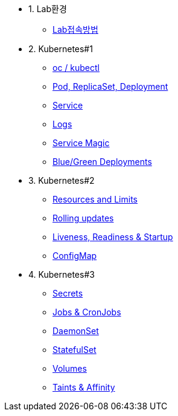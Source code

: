 * 1. Lab환경
** xref:1-introduction.adoc[Lab접속방법]

* 2. Kubernetes#1
** xref:2-1-kubectl.adoc[oc / kubectl]
** xref:2-2-pod-rs-deployment.adoc[Pod, ReplicaSet, Deployment]
** xref:2-3-service.adoc[Service]
** xref:2-4-logs.adoc[Logs]
** xref:2-5-service-magic.adoc[Service Magic]
** xref:2-6-blue-green.adoc[Blue/Green Deployments]

* 3. Kubernetes#2
** xref:3-2-resources.adoc[Resources and Limits]
** xref:3-3-rolling-updates.adoc[Rolling updates]
** xref:3-4-live-ready.adoc[Liveness, Readiness & Startup]
** xref:3-5-configmap.adoc[ConfigMap]

* 4. Kubernetes#3
** xref:4-1-secrets.adoc[Secrets]
** xref:4-5-jobs-cronjobs.adoc[Jobs & CronJobs]
** xref:4-6-daemonset.adoc[DaemonSet]
** xref:4-7-statefulset.adoc[StatefulSet]
** xref:4-3-volumes-persistentvolumes.adoc[Volumes]
** xref:4-4-taints-affinity.adoc[Taints & Affinity]

